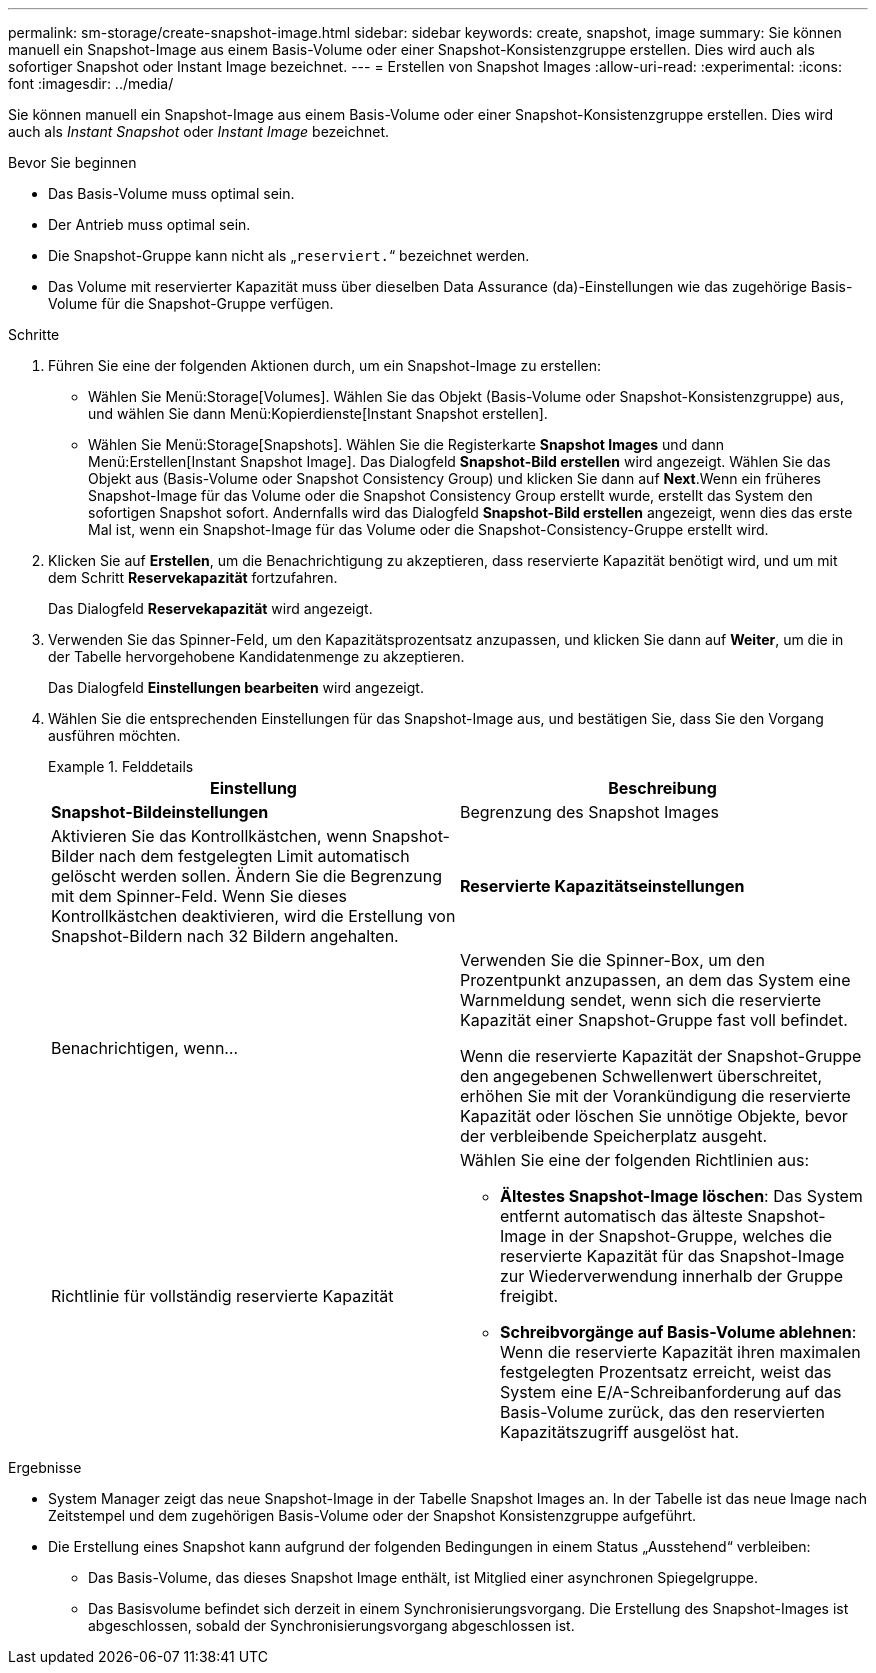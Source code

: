 ---
permalink: sm-storage/create-snapshot-image.html 
sidebar: sidebar 
keywords: create, snapshot, image 
summary: Sie können manuell ein Snapshot-Image aus einem Basis-Volume oder einer Snapshot-Konsistenzgruppe erstellen. Dies wird auch als sofortiger Snapshot oder Instant Image bezeichnet. 
---
= Erstellen von Snapshot Images
:allow-uri-read: 
:experimental: 
:icons: font
:imagesdir: ../media/


[role="lead"]
Sie können manuell ein Snapshot-Image aus einem Basis-Volume oder einer Snapshot-Konsistenzgruppe erstellen. Dies wird auch als _Instant Snapshot_ oder _Instant Image_ bezeichnet.

.Bevor Sie beginnen
* Das Basis-Volume muss optimal sein.
* Der Antrieb muss optimal sein.
* Die Snapshot-Gruppe kann nicht als „`reserviert.`“ bezeichnet werden.
* Das Volume mit reservierter Kapazität muss über dieselben Data Assurance (da)-Einstellungen wie das zugehörige Basis-Volume für die Snapshot-Gruppe verfügen.


.Schritte
. Führen Sie eine der folgenden Aktionen durch, um ein Snapshot-Image zu erstellen:
+
** Wählen Sie Menü:Storage[Volumes]. Wählen Sie das Objekt (Basis-Volume oder Snapshot-Konsistenzgruppe) aus, und wählen Sie dann Menü:Kopierdienste[Instant Snapshot erstellen].
** Wählen Sie Menü:Storage[Snapshots]. Wählen Sie die Registerkarte *Snapshot Images* und dann Menü:Erstellen[Instant Snapshot Image]. Das Dialogfeld *Snapshot-Bild erstellen* wird angezeigt. Wählen Sie das Objekt aus (Basis-Volume oder Snapshot Consistency Group) und klicken Sie dann auf *Next*.Wenn ein früheres Snapshot-Image für das Volume oder die Snapshot Consistency Group erstellt wurde, erstellt das System den sofortigen Snapshot sofort. Andernfalls wird das Dialogfeld *Snapshot-Bild erstellen* angezeigt, wenn dies das erste Mal ist, wenn ein Snapshot-Image für das Volume oder die Snapshot-Consistency-Gruppe erstellt wird.


. Klicken Sie auf *Erstellen*, um die Benachrichtigung zu akzeptieren, dass reservierte Kapazität benötigt wird, und um mit dem Schritt *Reservekapazität* fortzufahren.
+
Das Dialogfeld *Reservekapazität* wird angezeigt.

. Verwenden Sie das Spinner-Feld, um den Kapazitätsprozentsatz anzupassen, und klicken Sie dann auf *Weiter*, um die in der Tabelle hervorgehobene Kandidatenmenge zu akzeptieren.
+
Das Dialogfeld *Einstellungen bearbeiten* wird angezeigt.

. Wählen Sie die entsprechenden Einstellungen für das Snapshot-Image aus, und bestätigen Sie, dass Sie den Vorgang ausführen möchten.
+
.Felddetails
====
[cols="2*"]
|===
| Einstellung | Beschreibung 


 a| 
*Snapshot-Bildeinstellungen*



 a| 
Begrenzung des Snapshot Images
 a| 
Aktivieren Sie das Kontrollkästchen, wenn Snapshot-Bilder nach dem festgelegten Limit automatisch gelöscht werden sollen. Ändern Sie die Begrenzung mit dem Spinner-Feld. Wenn Sie dieses Kontrollkästchen deaktivieren, wird die Erstellung von Snapshot-Bildern nach 32 Bildern angehalten.



 a| 
*Reservierte Kapazitätseinstellungen*



 a| 
Benachrichtigen, wenn...
 a| 
Verwenden Sie die Spinner-Box, um den Prozentpunkt anzupassen, an dem das System eine Warnmeldung sendet, wenn sich die reservierte Kapazität einer Snapshot-Gruppe fast voll befindet.

Wenn die reservierte Kapazität der Snapshot-Gruppe den angegebenen Schwellenwert überschreitet, erhöhen Sie mit der Vorankündigung die reservierte Kapazität oder löschen Sie unnötige Objekte, bevor der verbleibende Speicherplatz ausgeht.



 a| 
Richtlinie für vollständig reservierte Kapazität
 a| 
Wählen Sie eine der folgenden Richtlinien aus:

** *Ältestes Snapshot-Image löschen*: Das System entfernt automatisch das älteste Snapshot-Image in der Snapshot-Gruppe, welches die reservierte Kapazität für das Snapshot-Image zur Wiederverwendung innerhalb der Gruppe freigibt.
** *Schreibvorgänge auf Basis-Volume ablehnen*: Wenn die reservierte Kapazität ihren maximalen festgelegten Prozentsatz erreicht, weist das System eine E/A-Schreibanforderung auf das Basis-Volume zurück, das den reservierten Kapazitätszugriff ausgelöst hat.


|===
====


.Ergebnisse
* System Manager zeigt das neue Snapshot-Image in der Tabelle Snapshot Images an. In der Tabelle ist das neue Image nach Zeitstempel und dem zugehörigen Basis-Volume oder der Snapshot Konsistenzgruppe aufgeführt.
* Die Erstellung eines Snapshot kann aufgrund der folgenden Bedingungen in einem Status „Ausstehend“ verbleiben:
+
** Das Basis-Volume, das dieses Snapshot Image enthält, ist Mitglied einer asynchronen Spiegelgruppe.
** Das Basisvolume befindet sich derzeit in einem Synchronisierungsvorgang. Die Erstellung des Snapshot-Images ist abgeschlossen, sobald der Synchronisierungsvorgang abgeschlossen ist.



